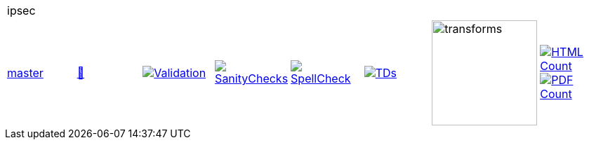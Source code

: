 [cols="1,1,1,1,1,1,1,1"]
|===
8+|ipsec 
| https://github.com/commoncriteria/ipsec/tree/master[master] 
a| https://commoncriteria.github.io/ipsec/master/ipsec-release.html[📄]
a|[link=https://github.com/commoncriteria/ipsec/blob/gh-pages/master/ValidationReport.txt]
image::https://raw.githubusercontent.com/commoncriteria/ipsec/gh-pages/master/validation.svg[Validation]
a|[link=https://github.com/commoncriteria/ipsec/blob/gh-pages/master/SanityChecksOutput.md]
image::https://raw.githubusercontent.com/commoncriteria/ipsec/gh-pages/master/warnings.svg[SanityChecks]
a|[link=https://github.com/commoncriteria/ipsec/blob/gh-pages/master/SpellCheckReport.txt]
image::https://raw.githubusercontent.com/commoncriteria/ipsec/gh-pages/master/spell-badge.svg[SpellCheck]
a|[link=https://github.com/commoncriteria/ipsec/blob/gh-pages/master/TDValidationReport.txt]
image::https://raw.githubusercontent.com/commoncriteria/ipsec/gh-pages/master/tds.svg[TDs]
a|image::https://raw.githubusercontent.com/commoncriteria/ipsec/gh-pages/master/transforms.svg[transforms,150]
a| [link=https://github.com/commoncriteria/ipsec/blob/gh-pages/master/HTMLs.adoc]
image::https://raw.githubusercontent.com/commoncriteria/ipsec/gh-pages/master/html_count.svg[HTML Count]
[link=https://github.com/commoncriteria/ipsec/blob/gh-pages/master/PDFs.adoc]
image::https://raw.githubusercontent.com/commoncriteria/ipsec/gh-pages/master/pdf_count.svg[PDF Count]
|===
